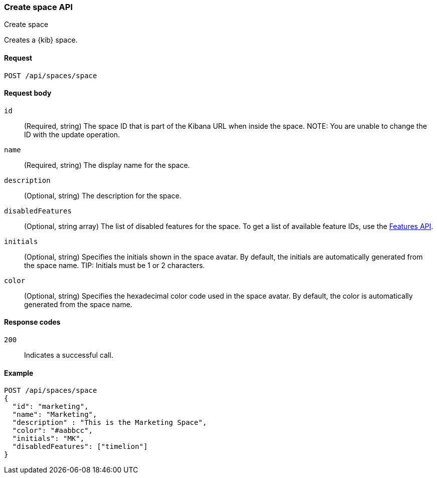 [[spaces-api-post]]
=== Create space API
++++
<titleabbrev>Create space</titleabbrev>
++++

Creates a {kib} space.

[[spaces-api-post-request]]
==== Request

`POST /api/spaces/space`

[[spaces-api-post-request-body]]
==== Request body

`id`:: 
  (Required, string) The space ID that is part of the Kibana URL when inside the space. 
NOTE: You are unable to change the ID with the update operation.

`name`:: 
  (Required, string) The display name for the space.

`description`:: 
  (Optional, string) The description for the space.

`disabledFeatures`:: 
  (Optional, string array) The list of disabled features for the space. To get a list of available feature IDs, use the <<features-api-get, Features API>>.

`initials`:: 
  (Optional, string) Specifies the initials shown in the space avatar. By default, the initials are automatically generated from the space name. 
TIP: Initials must be 1 or 2 characters.

`color`:: 
  (Optional, string) Specifies the hexadecimal color code used in the space avatar. By default, the color is automatically generated from the space name.
  
[[spaces-api-post-response-codes]]
==== Response codes

`200`::
  Indicates a successful call.

[[spaces-api-post-example]]
==== Example

[source,js]
--------------------------------------------------
POST /api/spaces/space
{
  "id": "marketing",
  "name": "Marketing",
  "description" : "This is the Marketing Space",
  "color": "#aabbcc",
  "initials": "MK",
  "disabledFeatures": ["timelion"]
}
--------------------------------------------------
// KIBANA
